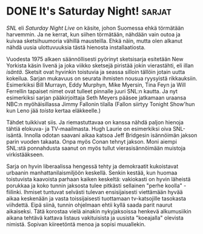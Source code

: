 * DONE It's Saturday Night!                                          :sarjat:
CLOSED: [2013-09-05 Thu 18:43]
:LOGBOOK:
- State "DONE"       from "TODO"       [2013-09-05 Thu 18:43]
:END:

/SNL/ eli /Saturday Night Live/ on käsite, johon Suomessa ehkä
törmätään harvemmin. Ja ne kerrat, kun siihen törmätään, nähdään
vain outoa ja kuivaa sketsihuumoria vähillä mausteilla. Ehkä näin,
mutta olen alkanut nähdä uusia ulottuvuuksia tästä hienosta
installaatiosta.

Vuodesta 1975 alkaen säännöllisesti pyörinyt sketsisarja esitetään
New Yorkista käsin livenä ja joka viikko sketsejä piristää jokin
vierastähti, eli illan /isäntä/. Sketsit ovat hyvinkin toistuvia ja
seassa silloin tällöin jotain uutta kokeilua. Sarjan mukavuus on
seurata ihmisten nousua ryysyistä rikkauksiin. Esimerkiksi Bill
Murrayn, Eddy Murphyn, Mike Myersin, Tina Feyn ja Will Ferrellin
tapaiset nimet ovat tulleet pinnalle juuri SNL:n kautta. Ja nyt
esimerkiksi sarjan pääkirjoittaja Seth Meyers pääsee jatkamaan
uraansa NBC:n myöhäisillassa Jimmy Fallonin tilalla (Fallon siirtyy
Tonight Show'hun kun Leno jää /toista/ kertaa eläkkeelle.)

Tähdet tuikkivat siis. Ja riemastuttavaa on kanssa nähdä paljon
hienoja tähtiä elokuva- ja TV-maailmasta. Hugh Laurie on
esimerkiksi oiva SNL-isäntä. Innolla odotan saavani aikaa katsoa
Jeff Bridgesin isännöimän jakson parin vuoden takaata. Onpa myös
Conan tehnyt jakson. Moni aiempi SNL:stä ponnahdusta saanut on
myös tullut vierasisännöimään muistoja virkistääkseen.

Sarja on hyvin liberaalissa hengessä tehty ja demokraatit
kukoistavat urbaanin manhattanilaismiljöön keskellä. Senkin kestää,
kun huomaa toistuvista kaavoista parhaan kaiken keskeltä:
vakiokasti on hyvin läheistä porukkaa ja koko tunnin jaksosta tulee
pitkästi sellainen "perhe koolla" -fiilinki. Ihmiset tuntuvat
selvästi tulevan ensisijaisesti viettämään hyvää aikaa keskenään ja
vasta toissijaisesti tuottamaan tv-katsojille tasokasta viihdettä.
Eipä siinä, tunnin ohjelmaan ehtii kyllä saada parit naurut
aikaiseksi. Tätä korostaa vielä ainakin nykyjaksoissa henkevä
alkumusiikin aikana tehtävä kattava listaus vakituisista ja
uusista "koeajalla" olevista nimistä. Sopivan kiireetöntä menoa ja
sopisi muuallekin.
